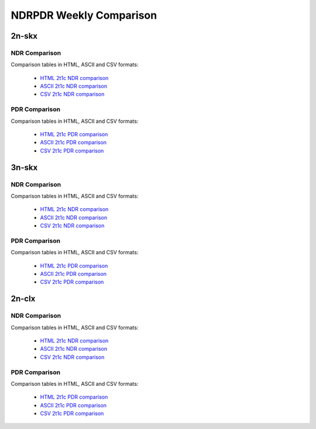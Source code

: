 NDRPDR Weekly Comparison
========================

2n-skx
------

NDR Comparison
``````````````

Comparison tables in HTML, ASCII and CSV formats:

  - `HTML 2t1c NDR comparison <../_static/vpp/ndrpdr-weekly-comp-2n-skx-2t1c-ndr_in.html>`_
  - `ASCII 2t1c NDR comparison <../_static/vpp/ndrpdr-weekly-comp-2n-skx-2t1c-ndr.txt>`_
  - `CSV 2t1c NDR comparison <../_static/vpp/ndrpdr-weekly-comp-2n-skx-2t1c-ndr.csv>`_

PDR Comparison
``````````````

Comparison tables in HTML, ASCII and CSV formats:

  - `HTML 2t1c PDR comparison <../_static/vpp/ndrpdr-weekly-comp-2n-skx-2t1c-pdr_in.html>`_
  - `ASCII 2t1c PDR comparison <../_static/vpp/ndrpdr-weekly-comp-2n-skx-2t1c-pdr.txt>`_
  - `CSV 2t1c PDR comparison <../_static/vpp/ndrpdr-weekly-comp-2n-skx-2t1c-pdr.csv>`_

3n-skx
------

NDR Comparison
``````````````

Comparison tables in HTML, ASCII and CSV formats:

  - `HTML 2t1c NDR comparison <../_static/vpp/ndrpdr-weekly-comp-3n-skx-2t1c-ndr_in.html>`_
  - `ASCII 2t1c NDR comparison <../_static/vpp/ndrpdr-weekly-comp-3n-skx-2t1c-ndr.txt>`_
  - `CSV 2t1c NDR comparison <../_static/vpp/ndrpdr-weekly-comp-3n-skx-2t1c-ndr.csv>`_

PDR Comparison
``````````````

Comparison tables in HTML, ASCII and CSV formats:

  - `HTML 2t1c PDR comparison <../_static/vpp/ndrpdr-weekly-comp-3n-skx-2t1c-pdr_in.html>`_
  - `ASCII 2t1c PDR comparison <../_static/vpp/ndrpdr-weekly-comp-3n-skx-2t1c-pdr.txt>`_
  - `CSV 2t1c PDR comparison <../_static/vpp/ndrpdr-weekly-comp-3n-skx-2t1c-pdr.csv>`_

2n-clx
------

NDR Comparison
``````````````

Comparison tables in HTML, ASCII and CSV formats:

  - `HTML 2t1c NDR comparison <../_static/vpp/ndrpdr-weekly-comp-2n-clx-2t1c-ndr_in.html>`_
  - `ASCII 2t1c NDR comparison <../_static/vpp/ndrpdr-weekly-comp-2n-clx-2t1c-ndr.txt>`_
  - `CSV 2t1c NDR comparison <../_static/vpp/ndrpdr-weekly-comp-2n-clx-2t1c-ndr.csv>`_

PDR Comparison
``````````````

Comparison tables in HTML, ASCII and CSV formats:

  - `HTML 2t1c PDR comparison <../_static/vpp/ndrpdr-weekly-comp-2n-clx-2t1c-pdr_in.html>`_
  - `ASCII 2t1c PDR comparison <../_static/vpp/ndrpdr-weekly-comp-2n-clx-2t1c-pdr.txt>`_
  - `CSV 2t1c PDR comparison <../_static/vpp/ndrpdr-weekly-comp-2n-clx-2t1c-pdr.csv>`_
